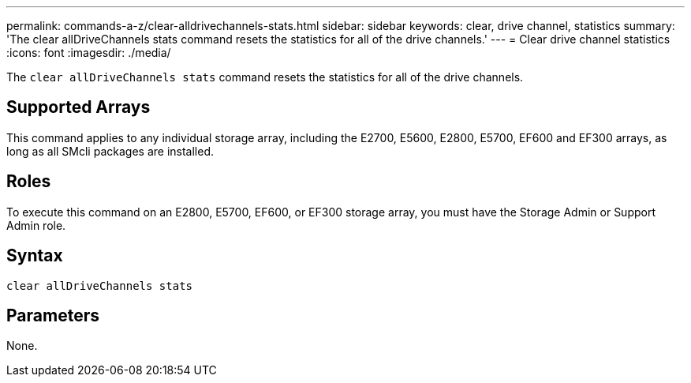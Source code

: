 ---
permalink: commands-a-z/clear-alldrivechannels-stats.html
sidebar: sidebar
keywords: clear, drive channel, statistics
summary: 'The clear allDriveChannels stats command resets the statistics for all of the drive channels.'
---
= Clear drive channel statistics
:icons: font
:imagesdir: ./media/

[.lead]
The `clear allDriveChannels stats` command resets the statistics for all of the drive channels.

== Supported Arrays

This command applies to any individual storage array, including the E2700, E5600, E2800, E5700, EF600 and EF300 arrays, as long as all SMcli packages are installed.

== Roles

To execute this command on an E2800, E5700, EF600, or EF300 storage array, you must have the Storage Admin or Support Admin role.

== Syntax

----
clear allDriveChannels stats
----

== Parameters

None.
